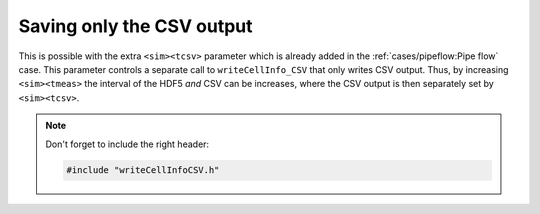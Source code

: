 Saving only the CSV output
==========================

This is possible with the extra ``<sim><tcsv>`` parameter which is already added
in the :ref:`cases/pipeflow:Pipe flow` case. This parameter controls a
separate call to ``writeCellInfo_CSV`` that only writes CSV output. Thus, by
increasing ``<sim><tmeas>`` the interval of the HDF5 *and* CSV can be increases,
where the CSV output is then separately set by ``<sim><tcsv>``.

.. note::

  Don't forget to include the right header:

  .. code-block:: c++

     #include "writeCellInfoCSV.h"
